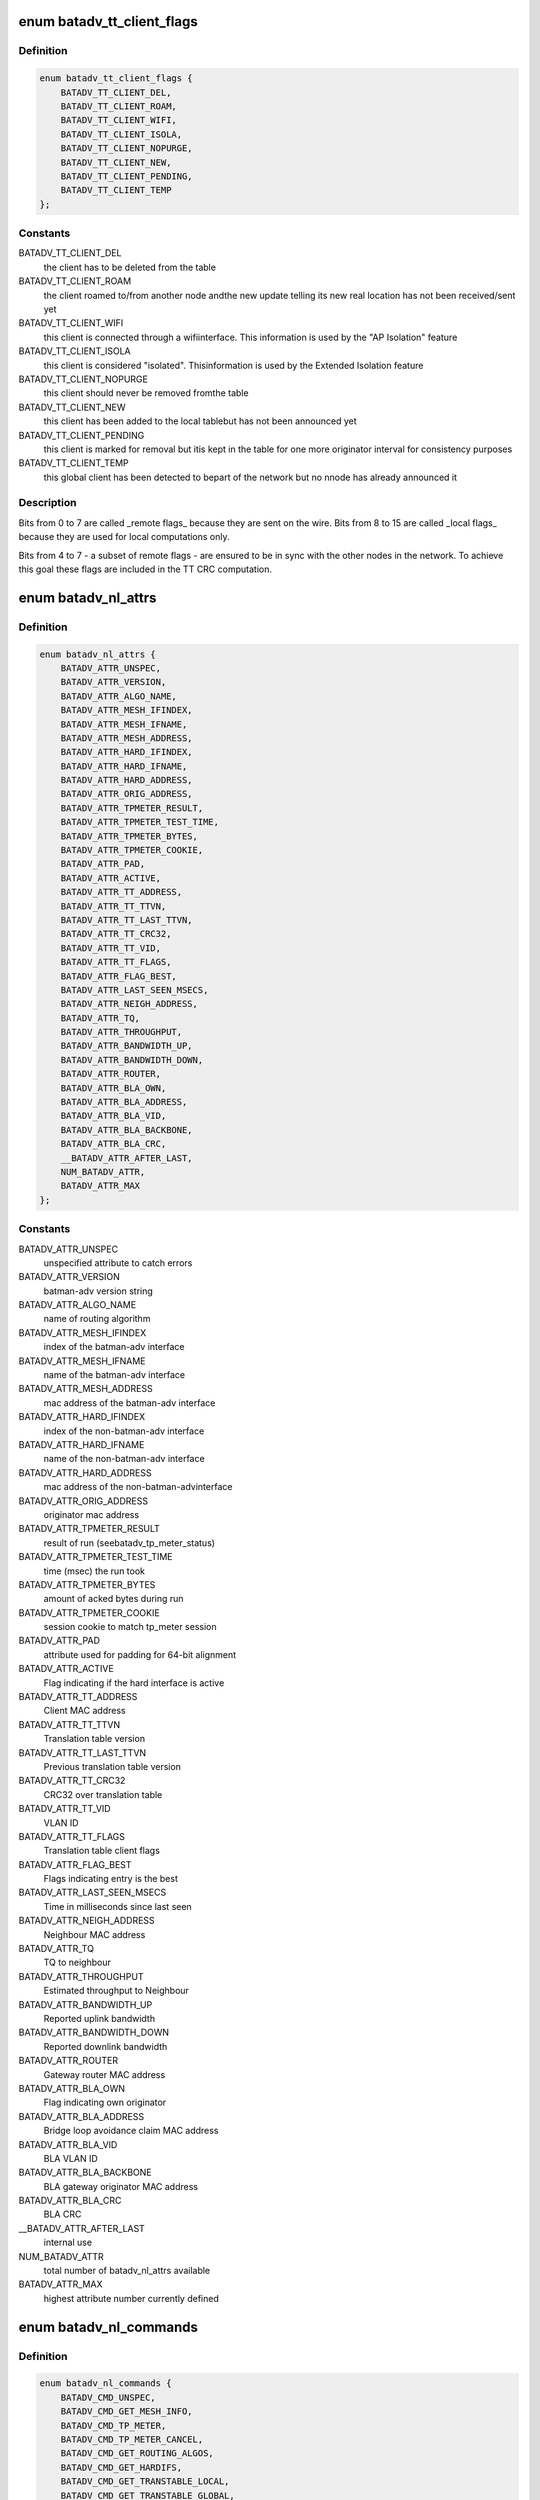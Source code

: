 .. -*- coding: utf-8; mode: rst -*-
.. src-file: include/uapi/linux/batman_adv.h

.. _`batadv_tt_client_flags`:

enum batadv_tt_client_flags
===========================

.. c:type:: enum batadv_tt_client_flags

    TT client specific flags

.. _`batadv_tt_client_flags.definition`:

Definition
----------

.. code-block:: c

    enum batadv_tt_client_flags {
        BATADV_TT_CLIENT_DEL,
        BATADV_TT_CLIENT_ROAM,
        BATADV_TT_CLIENT_WIFI,
        BATADV_TT_CLIENT_ISOLA,
        BATADV_TT_CLIENT_NOPURGE,
        BATADV_TT_CLIENT_NEW,
        BATADV_TT_CLIENT_PENDING,
        BATADV_TT_CLIENT_TEMP
    };

.. _`batadv_tt_client_flags.constants`:

Constants
---------

BATADV_TT_CLIENT_DEL
    the client has to be deleted from the table

BATADV_TT_CLIENT_ROAM
    the client roamed to/from another node andthe new update telling its new real location has not been
    received/sent yet

BATADV_TT_CLIENT_WIFI
    this client is connected through a wifiinterface. This information is used by the "AP Isolation" feature

BATADV_TT_CLIENT_ISOLA
    this client is considered "isolated". Thisinformation is used by the Extended Isolation feature

BATADV_TT_CLIENT_NOPURGE
    this client should never be removed fromthe table

BATADV_TT_CLIENT_NEW
    this client has been added to the local tablebut has not been announced yet

BATADV_TT_CLIENT_PENDING
    this client is marked for removal but itis kept in the table for one more originator interval for consistency
    purposes

BATADV_TT_CLIENT_TEMP
    this global client has been detected to bepart of the network but no nnode has already announced it

.. _`batadv_tt_client_flags.description`:

Description
-----------

Bits from 0 to 7 are called \_remote flags\_ because they are sent on the wire.
Bits from 8 to 15 are called \_local flags\_ because they are used for local
computations only.

Bits from 4 to 7 - a subset of remote flags - are ensured to be in sync with
the other nodes in the network. To achieve this goal these flags are included
in the TT CRC computation.

.. _`batadv_nl_attrs`:

enum batadv_nl_attrs
====================

.. c:type:: enum batadv_nl_attrs

    batman-adv netlink attributes

.. _`batadv_nl_attrs.definition`:

Definition
----------

.. code-block:: c

    enum batadv_nl_attrs {
        BATADV_ATTR_UNSPEC,
        BATADV_ATTR_VERSION,
        BATADV_ATTR_ALGO_NAME,
        BATADV_ATTR_MESH_IFINDEX,
        BATADV_ATTR_MESH_IFNAME,
        BATADV_ATTR_MESH_ADDRESS,
        BATADV_ATTR_HARD_IFINDEX,
        BATADV_ATTR_HARD_IFNAME,
        BATADV_ATTR_HARD_ADDRESS,
        BATADV_ATTR_ORIG_ADDRESS,
        BATADV_ATTR_TPMETER_RESULT,
        BATADV_ATTR_TPMETER_TEST_TIME,
        BATADV_ATTR_TPMETER_BYTES,
        BATADV_ATTR_TPMETER_COOKIE,
        BATADV_ATTR_PAD,
        BATADV_ATTR_ACTIVE,
        BATADV_ATTR_TT_ADDRESS,
        BATADV_ATTR_TT_TTVN,
        BATADV_ATTR_TT_LAST_TTVN,
        BATADV_ATTR_TT_CRC32,
        BATADV_ATTR_TT_VID,
        BATADV_ATTR_TT_FLAGS,
        BATADV_ATTR_FLAG_BEST,
        BATADV_ATTR_LAST_SEEN_MSECS,
        BATADV_ATTR_NEIGH_ADDRESS,
        BATADV_ATTR_TQ,
        BATADV_ATTR_THROUGHPUT,
        BATADV_ATTR_BANDWIDTH_UP,
        BATADV_ATTR_BANDWIDTH_DOWN,
        BATADV_ATTR_ROUTER,
        BATADV_ATTR_BLA_OWN,
        BATADV_ATTR_BLA_ADDRESS,
        BATADV_ATTR_BLA_VID,
        BATADV_ATTR_BLA_BACKBONE,
        BATADV_ATTR_BLA_CRC,
        __BATADV_ATTR_AFTER_LAST,
        NUM_BATADV_ATTR,
        BATADV_ATTR_MAX
    };

.. _`batadv_nl_attrs.constants`:

Constants
---------

BATADV_ATTR_UNSPEC
    unspecified attribute to catch errors

BATADV_ATTR_VERSION
    batman-adv version string

BATADV_ATTR_ALGO_NAME
    name of routing algorithm

BATADV_ATTR_MESH_IFINDEX
    index of the batman-adv interface

BATADV_ATTR_MESH_IFNAME
    name of the batman-adv interface

BATADV_ATTR_MESH_ADDRESS
    mac address of the batman-adv interface

BATADV_ATTR_HARD_IFINDEX
    index of the non-batman-adv interface

BATADV_ATTR_HARD_IFNAME
    name of the non-batman-adv interface

BATADV_ATTR_HARD_ADDRESS
    mac address of the non-batman-advinterface

BATADV_ATTR_ORIG_ADDRESS
    originator mac address

BATADV_ATTR_TPMETER_RESULT
    result of run (seebatadv_tp_meter_status)

BATADV_ATTR_TPMETER_TEST_TIME
    time (msec) the run took

BATADV_ATTR_TPMETER_BYTES
    amount of acked bytes during run

BATADV_ATTR_TPMETER_COOKIE
    session cookie to match tp_meter session

BATADV_ATTR_PAD
    attribute used for padding for 64-bit alignment

BATADV_ATTR_ACTIVE
    Flag indicating if the hard interface is active

BATADV_ATTR_TT_ADDRESS
    Client MAC address

BATADV_ATTR_TT_TTVN
    Translation table version

BATADV_ATTR_TT_LAST_TTVN
    Previous translation table version

BATADV_ATTR_TT_CRC32
    CRC32 over translation table

BATADV_ATTR_TT_VID
    VLAN ID

BATADV_ATTR_TT_FLAGS
    Translation table client flags

BATADV_ATTR_FLAG_BEST
    Flags indicating entry is the best

BATADV_ATTR_LAST_SEEN_MSECS
    Time in milliseconds since last seen

BATADV_ATTR_NEIGH_ADDRESS
    Neighbour MAC address

BATADV_ATTR_TQ
    TQ to neighbour

BATADV_ATTR_THROUGHPUT
    Estimated throughput to Neighbour

BATADV_ATTR_BANDWIDTH_UP
    Reported uplink bandwidth

BATADV_ATTR_BANDWIDTH_DOWN
    Reported downlink bandwidth

BATADV_ATTR_ROUTER
    Gateway router MAC address

BATADV_ATTR_BLA_OWN
    Flag indicating own originator

BATADV_ATTR_BLA_ADDRESS
    Bridge loop avoidance claim MAC address

BATADV_ATTR_BLA_VID
    BLA VLAN ID

BATADV_ATTR_BLA_BACKBONE
    BLA gateway originator MAC address

BATADV_ATTR_BLA_CRC
    BLA CRC

__BATADV_ATTR_AFTER_LAST
    internal use

NUM_BATADV_ATTR
    total number of batadv_nl_attrs available

BATADV_ATTR_MAX
    highest attribute number currently defined

.. _`batadv_nl_commands`:

enum batadv_nl_commands
=======================

.. c:type:: enum batadv_nl_commands

    supported batman-adv netlink commands

.. _`batadv_nl_commands.definition`:

Definition
----------

.. code-block:: c

    enum batadv_nl_commands {
        BATADV_CMD_UNSPEC,
        BATADV_CMD_GET_MESH_INFO,
        BATADV_CMD_TP_METER,
        BATADV_CMD_TP_METER_CANCEL,
        BATADV_CMD_GET_ROUTING_ALGOS,
        BATADV_CMD_GET_HARDIFS,
        BATADV_CMD_GET_TRANSTABLE_LOCAL,
        BATADV_CMD_GET_TRANSTABLE_GLOBAL,
        BATADV_CMD_GET_ORIGINATORS,
        BATADV_CMD_GET_NEIGHBORS,
        BATADV_CMD_GET_GATEWAYS,
        BATADV_CMD_GET_BLA_CLAIM,
        BATADV_CMD_GET_BLA_BACKBONE,
        __BATADV_CMD_AFTER_LAST,
        BATADV_CMD_MAX
    };

.. _`batadv_nl_commands.constants`:

Constants
---------

BATADV_CMD_UNSPEC
    unspecified command to catch errors

BATADV_CMD_GET_MESH_INFO
    Query basic information about batman-advdevice

BATADV_CMD_TP_METER
    Start a tp meter session

BATADV_CMD_TP_METER_CANCEL
    Cancel a tp meter session

BATADV_CMD_GET_ROUTING_ALGOS
    Query the list of routing algorithms.

BATADV_CMD_GET_HARDIFS
    Query list of hard interfaces

BATADV_CMD_GET_TRANSTABLE_LOCAL
    Query list of local translations

BATADV_CMD_GET_TRANSTABLE_GLOBAL
    Query list of global translations

BATADV_CMD_GET_ORIGINATORS
    Query list of originators

BATADV_CMD_GET_NEIGHBORS
    Query list of neighbours

BATADV_CMD_GET_GATEWAYS
    Query list of gateways

BATADV_CMD_GET_BLA_CLAIM
    Query list of bridge loop avoidance claims

BATADV_CMD_GET_BLA_BACKBONE
    Query list of bridge loop avoidancebackbones

__BATADV_CMD_AFTER_LAST
    internal use

BATADV_CMD_MAX
    highest used command number

.. _`batadv_tp_meter_reason`:

enum batadv_tp_meter_reason
===========================

.. c:type:: enum batadv_tp_meter_reason

    reason of a tp meter test run stop

.. _`batadv_tp_meter_reason.definition`:

Definition
----------

.. code-block:: c

    enum batadv_tp_meter_reason {
        BATADV_TP_REASON_COMPLETE,
        BATADV_TP_REASON_CANCEL,
        BATADV_TP_REASON_DST_UNREACHABLE,
        BATADV_TP_REASON_RESEND_LIMIT,
        BATADV_TP_REASON_ALREADY_ONGOING,
        BATADV_TP_REASON_MEMORY_ERROR,
        BATADV_TP_REASON_CANT_SEND,
        BATADV_TP_REASON_TOO_MANY
    };

.. _`batadv_tp_meter_reason.constants`:

Constants
---------

BATADV_TP_REASON_COMPLETE
    sender finished tp run

BATADV_TP_REASON_CANCEL
    sender was stopped during run

BATADV_TP_REASON_DST_UNREACHABLE
    receiver could not be reached ordidn't answer

BATADV_TP_REASON_RESEND_LIMIT
    (unused) sender retry reached limit

BATADV_TP_REASON_ALREADY_ONGOING
    test to or from the same nodealready ongoing

BATADV_TP_REASON_MEMORY_ERROR
    test was stopped due to low memory

BATADV_TP_REASON_CANT_SEND
    failed to send via outgoing interface

BATADV_TP_REASON_TOO_MANY
    too many ongoing sessions

.. This file was automatic generated / don't edit.

